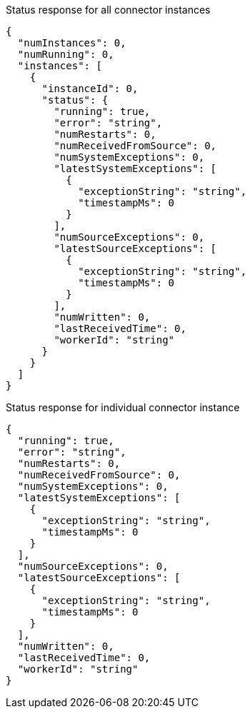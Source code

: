Status response for all connector instances
[source,json]
----
{
  "numInstances": 0,
  "numRunning": 0,
  "instances": [
    {
      "instanceId": 0,
      "status": {
        "running": true,
        "error": "string",
        "numRestarts": 0,
        "numReceivedFromSource": 0,
        "numSystemExceptions": 0,
        "latestSystemExceptions": [
          {
            "exceptionString": "string",
            "timestampMs": 0
          }
        ],
        "numSourceExceptions": 0,
        "latestSourceExceptions": [
          {
            "exceptionString": "string",
            "timestampMs": 0
          }
        ],
        "numWritten": 0,
        "lastReceivedTime": 0,
        "workerId": "string"
      }
    }
  ]
}
----

Status response for individual connector instance
[source,json]
----
{
  "running": true,
  "error": "string",
  "numRestarts": 0,
  "numReceivedFromSource": 0,
  "numSystemExceptions": 0,
  "latestSystemExceptions": [
    {
      "exceptionString": "string",
      "timestampMs": 0
    }
  ],
  "numSourceExceptions": 0,
  "latestSourceExceptions": [
    {
      "exceptionString": "string",
      "timestampMs": 0
    }
  ],
  "numWritten": 0,
  "lastReceivedTime": 0,
  "workerId": "string"
}
----